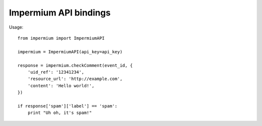 Impermium API bindings
======================

Usage::

    from impermium import ImpermiumAPI

    impermium = ImpermiumAPI(api_key=api_key)

    response = impermium.checkComment(event_id, {
        'uid_ref': '12341234',
        'resource_url': 'http://example.com',
        'content': 'Hello world!',
    })

    if response['spam']['label'] == 'spam':
        print "Uh oh, it's spam!"